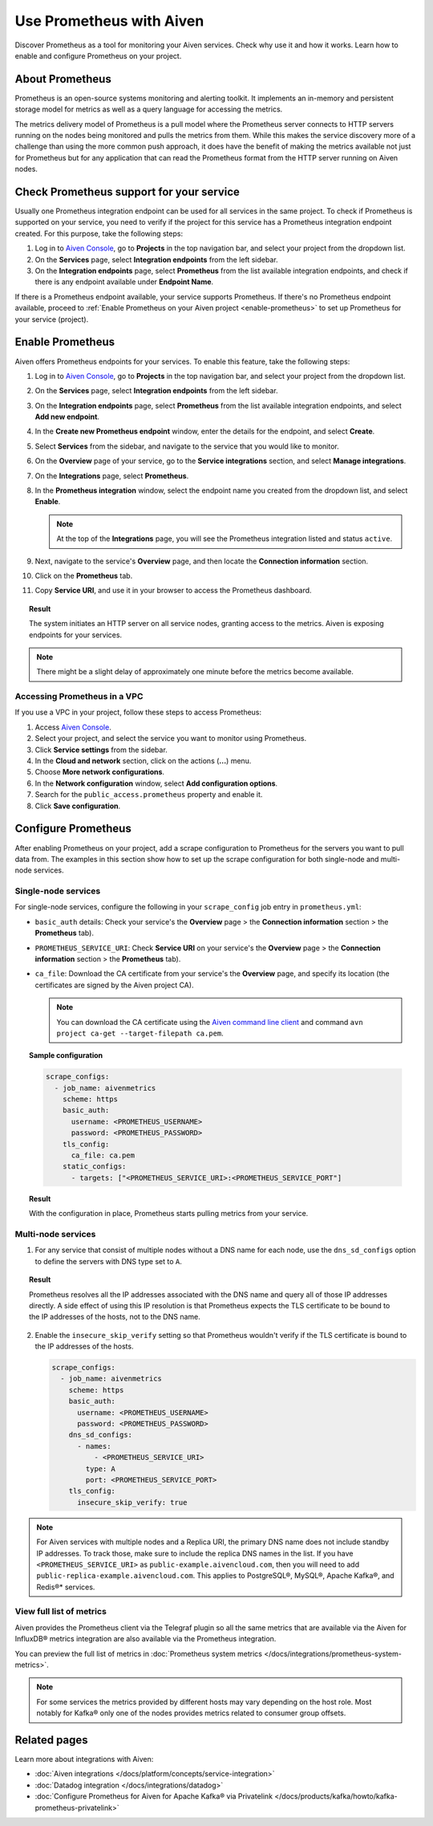 Use Prometheus with Aiven
=========================

Discover Prometheus as a tool for monitoring your Aiven services. Check why use it and how it works. Learn how to enable and configure Prometheus on your project.

About Prometheus
----------------

Prometheus is an open-source systems monitoring and alerting toolkit. It
implements an in-memory and persistent storage model for metrics as well as
a query language for accessing the metrics.

The metrics delivery model of Prometheus is a pull model where the Prometheus
server connects to HTTP servers running on the nodes being monitored and pulls
the metrics from them. While this makes the service discovery more of a
challenge than using the more common push approach, it does have the benefit of
making the metrics available not just for Prometheus but for any application that can
read the Prometheus format from the HTTP server running on Aiven nodes.

Check Prometheus support for your service
-----------------------------------------

Usually one Prometheus integration endpoint can be used for all services in the same project. To check if Prometheus is supported on your service, you need to verify if the project for this service has a Prometheus integration endpoint created. For this purpose, take the following steps:

#. Log in to `Aiven Console <https://console.aiven.io/>`_, go to **Projects** in the top navigation bar, and select your project from the dropdown list.
#. On the **Services** page, select **Integration endpoints** from the left sidebar.
#. On the **Integration endpoints** page, select **Prometheus** from the list available integration endpoints, and check if there is any endpoint available under **Endpoint Name**.

If there is a Prometheus endpoint available, your service supports Prometheus. If there's no Prometheus endpoint available, proceed to :ref:`Enable Prometheus on your Aiven project <enable-prometheus>` to set up Prometheus for your service (project).

.. _enable-prometheus:

Enable Prometheus
-----------------

Aiven offers Prometheus endpoints for your services. To enable this feature, take the following steps:

#. Log in to `Aiven Console <https://console.aiven.io/>`_, go to **Projects** in the top navigation bar, and select your project from the dropdown list.
#. On the **Services** page, select **Integration endpoints** from the left sidebar.
#. On the **Integration endpoints** page, select **Prometheus** from the list available integration endpoints, and select **Add new endpoint**.
#. In the **Create new Prometheus endpoint** window, enter the details for the endpoint, and select **Create**. 
#. Select **Services** from the sidebar, and navigate to the service that you would like to monitor.
#. On the **Overview** page of your service, go to the **Service integrations** section, and select **Manage integrations**.
#. On the **Integrations** page, select **Prometheus**. 
#. In the **Prometheus integration** window, select the endpoint name you created from the dropdown list, and select **Enable**.

   .. note::
      
      At the top of the **Integrations** page, you will see the Prometheus integration listed and status ``active``. 

#. Next, navigate to the service's **Overview** page, and then locate the **Connection information** section. 
#. Click on the **Prometheus** tab.
#. Copy **Service URI**, and use it in your browser to access the Prometheus dashboard.

.. topic:: Result

   The system initiates an HTTP server on all service nodes, granting access to the metrics. Aiven is exposing endpoints for your services.
   
.. note::
  
   There might be a slight delay of approximately one minute before the metrics become available.


Accessing Prometheus in a VPC
''''''''''''''''''''''''''''''

If you use a VPC in your project, follow these steps to access Prometheus:

1. Access `Aiven Console <https://console.aiven.io/>`_.

2. Select your project, and select the service you want to monitor using Prometheus.

3. Click **Service settings** from the sidebar. 

4. In the **Cloud and network** section, click on the actions (**...**) menu.

5. Choose **More network configurations**.

6. In the **Network configuration** window, select **Add configuration options**.

7. Search for the ``public_access.prometheus`` property and enable it.

8. Click **Save configuration**.



Configure Prometheus
--------------------

After enabling Prometheus on your project, add a scrape configuration to Prometheus for the servers you want to pull data from. The examples in this section show how to set up the scrape configuration for both single-node and multi-node services.

Single-node services
''''''''''''''''''''

For single-node services, configure the following in your ``scrape_config`` job entry in ``prometheus.yml``:

* ``basic_auth`` details: Check your service's the **Overview** page > the **Connection information** section > the **Prometheus** tab).

* ``PROMETHEUS_SERVICE_URI``: Check **Service URI** on your service's the **Overview** page > the **Connection information** section > the **Prometheus** tab).

* ``ca_file``: Download the CA certificate from your service's the **Overview** page, and specify its location (the certificates are signed by the Aiven project CA).

  .. note::

     You can download the CA certificate using the `Aiven command line client <https://github.com/aiven/aiven-client/>`_ and command ``avn project ca-get --target-filepath ca.pem``.

.. topic:: Sample configuration

    .. code-block:: bash

        scrape_configs:
          - job_name: aivenmetrics
            scheme: https
            basic_auth:
              username: <PROMETHEUS_USERNAME>
              password: <PROMETHEUS_PASSWORD>
            tls_config:
              ca_file: ca.pem
            static_configs:
              - targets: ["<PROMETHEUS_SERVICE_URI>:<PROMETHEUS_SERVICE_PORT"]

.. topic:: Result

   With the configuration in place, Prometheus starts pulling metrics from your service.


Multi-node services
'''''''''''''''''''

1. For any service that consist of multiple nodes without a DNS name for each node, use the ``dns_sd_configs`` option to define the servers with DNS type set to ``A``.

.. topic:: Result
  
   Prometheus resolves all the IP addresses associated with the DNS name and query all of those IP addresses directly. A side effect of using this IP resolution is that Prometheus expects the TLS certificate to be bound to the IP addresses of the hosts, not to the DNS name.
   
2. Enable the ``insecure_skip_verify`` setting so that Prometheus wouldn't verify if the TLS certificate is bound to the IP addresses of the hosts.

   .. code-block:: bash

      scrape_configs:
        - job_name: aivenmetrics
          scheme: https
          basic_auth:
            username: <PROMETHEUS_USERNAME>
            password: <PROMETHEUS_PASSWORD>
          dns_sd_configs:
            - names:
                - <PROMETHEUS_SERVICE_URI>
              type: A
              port: <PROMETHEUS_SERVICE_PORT>
          tls_config:
            insecure_skip_verify: true

.. note::
  
   For Aiven services with multiple nodes and a Replica URI, the primary DNS name does not include standby IP addresses. To track those, make sure to include the replica DNS names in the list. If you have ``<PROMETHEUS_SERVICE_URI>`` as ``public-example.aivencloud.com``, then you will need to add ``public-replica-example.aivencloud.com``. This applies to PostgreSQL®, MySQL®, Apache Kafka®, and Redis®* services.

View full list of metrics
''''''''''''''''''''''''''

Aiven provides the Prometheus client via the Telegraf plugin so all the same
metrics that are available via the Aiven for InfluxDB® metrics integration are also
available via the Prometheus integration.

You can preview the full list of metrics in :doc:`Prometheus system metrics </docs/integrations/prometheus-system-metrics>`.

.. note::
  
   For some services the metrics provided by different hosts may vary depending on the host role. Most notably for Kafka® only one of the nodes provides metrics related to consumer group offsets.

Related pages
-----------------

Learn more about integrations with Aiven:

* :doc:`Aiven integrations </docs/platform/concepts/service-integration>`
* :doc:`Datadog integration </docs/integrations/datadog>`
* :doc:`Configure Prometheus for Aiven for Apache Kafka® via Privatelink </docs/products/kafka/howto/kafka-prometheus-privatelink>`
